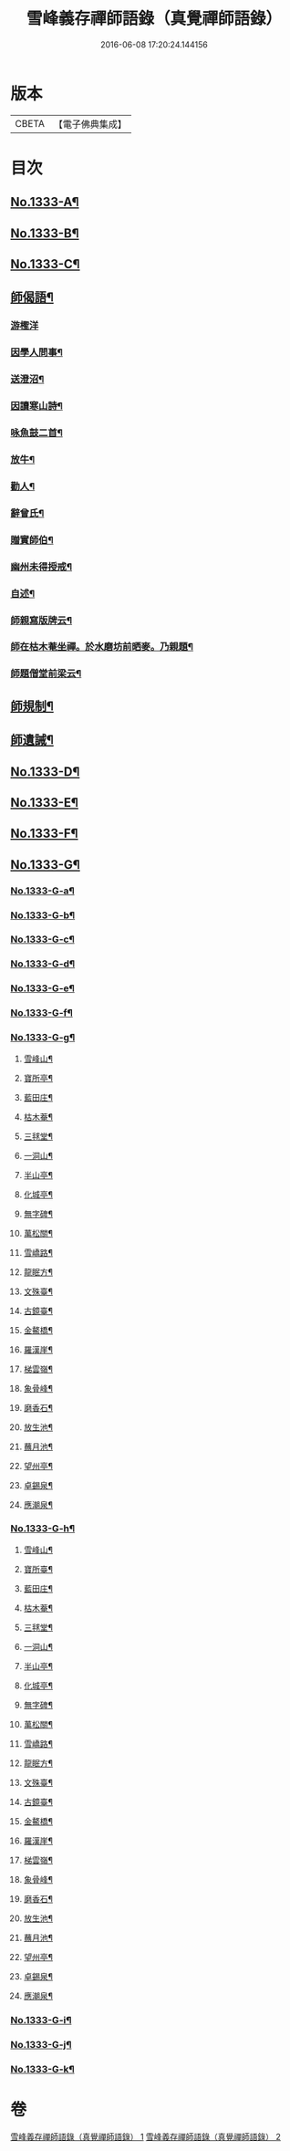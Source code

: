 #+TITLE: 雪峰義存禪師語錄（真覺禪師語錄） 
#+DATE: 2016-06-08 17:20:24.144156

* 版本
 |     CBETA|【電子佛典集成】|

* 目次
** [[file:KR6q0271_001.txt::001-0070a1][No.1333-A¶]]
** [[file:KR6q0271_001.txt::001-0070b1][No.1333-B¶]]
** [[file:KR6q0271_001.txt::001-0070c1][No.1333-C¶]]
** [[file:KR6q0271_002.txt::002-0084b21][師偈語¶]]
*** [[file:KR6q0271_002.txt::002-0084b24][游檉洋]]
*** [[file:KR6q0271_002.txt::002-0084c3][因學人問事¶]]
*** [[file:KR6q0271_002.txt::002-0084c5][送澄沼¶]]
*** [[file:KR6q0271_002.txt::002-0084c7][因讀寒山詩¶]]
*** [[file:KR6q0271_002.txt::002-0084c10][咏魚鼓二首¶]]
*** [[file:KR6q0271_002.txt::002-0084c15][放牛¶]]
*** [[file:KR6q0271_002.txt::002-0084c18][勸人¶]]
*** [[file:KR6q0271_002.txt::002-0085b3][辭曾氏¶]]
*** [[file:KR6q0271_002.txt::002-0085b6][贈實師伯¶]]
*** [[file:KR6q0271_002.txt::002-0085b11][幽州未得授戒¶]]
*** [[file:KR6q0271_002.txt::002-0085b14][自述¶]]
*** [[file:KR6q0271_002.txt::002-0085b17][師親寫版牌云¶]]
*** [[file:KR6q0271_002.txt::002-0085b23][師在枯木菴坐禪。於水磨坊前晒麥。乃親題¶]]
*** [[file:KR6q0271_002.txt::002-0085c4][師題僧堂前梁云¶]]
** [[file:KR6q0271_002.txt::002-0085c6][師規制¶]]
** [[file:KR6q0271_002.txt::002-0086a10][師遺誡¶]]
** [[file:KR6q0271_002.txt::002-0086b5][No.1333-D¶]]
** [[file:KR6q0271_002.txt::002-0086b14][No.1333-E¶]]
** [[file:KR6q0271_002.txt::002-0090a20][No.1333-F¶]]
** [[file:KR6q0271_002.txt::002-0090b15][No.1333-G¶]]
*** [[file:KR6q0271_002.txt::002-0090b16][No.1333-G-a¶]]
*** [[file:KR6q0271_002.txt::002-0091a5][No.1333-G-b¶]]
*** [[file:KR6q0271_002.txt::002-0091b6][No.1333-G-c¶]]
*** [[file:KR6q0271_002.txt::002-0091b15][No.1333-G-d¶]]
*** [[file:KR6q0271_002.txt::002-0091c2][No.1333-G-e¶]]
*** [[file:KR6q0271_002.txt::002-0092b14][No.1333-G-f¶]]
*** [[file:KR6q0271_002.txt::002-0092b20][No.1333-G-g¶]]
**** [[file:KR6q0271_002.txt::002-0092b22][雪峰山¶]]
**** [[file:KR6q0271_002.txt::002-0092c4][寶所亭¶]]
**** [[file:KR6q0271_002.txt::002-0092c8][藍田庄¶]]
**** [[file:KR6q0271_002.txt::002-0092c12][枯木菴¶]]
**** [[file:KR6q0271_002.txt::002-0092c16][三毬堂¶]]
**** [[file:KR6q0271_002.txt::002-0092c20][一洞山¶]]
**** [[file:KR6q0271_002.txt::002-0092c24][半山亭¶]]
**** [[file:KR6q0271_002.txt::002-0093a4][化城亭¶]]
**** [[file:KR6q0271_002.txt::002-0093a8][無字碑¶]]
**** [[file:KR6q0271_002.txt::002-0093a12][萬松關¶]]
**** [[file:KR6q0271_002.txt::002-0093a16][雪嶠路¶]]
**** [[file:KR6q0271_002.txt::002-0093a20][龍眠方¶]]
**** [[file:KR6q0271_002.txt::002-0093a24][文殊臺¶]]
**** [[file:KR6q0271_002.txt::002-0093b4][古鏡臺¶]]
**** [[file:KR6q0271_002.txt::002-0093b8][金鰲橋¶]]
**** [[file:KR6q0271_002.txt::002-0093b12][羅漢崖¶]]
**** [[file:KR6q0271_002.txt::002-0093b16][梯雲嶺¶]]
**** [[file:KR6q0271_002.txt::002-0093b20][象骨峰¶]]
**** [[file:KR6q0271_002.txt::002-0093b24][磨香石¶]]
**** [[file:KR6q0271_002.txt::002-0093c4][放生池¶]]
**** [[file:KR6q0271_002.txt::002-0093c8][蘸月池¶]]
**** [[file:KR6q0271_002.txt::002-0093c12][望州亭¶]]
**** [[file:KR6q0271_002.txt::002-0093c16][卓錫泉¶]]
**** [[file:KR6q0271_002.txt::002-0093c20][應潮泉¶]]
*** [[file:KR6q0271_002.txt::002-0094a1][No.1333-G-h¶]]
**** [[file:KR6q0271_002.txt::002-0094a3][雪峰山¶]]
**** [[file:KR6q0271_002.txt::002-0094a7][寶所臺¶]]
**** [[file:KR6q0271_002.txt::002-0094a11][藍田庄¶]]
**** [[file:KR6q0271_002.txt::002-0094a15][枯木菴¶]]
**** [[file:KR6q0271_002.txt::002-0094a19][三毬堂¶]]
**** [[file:KR6q0271_002.txt::002-0094a23][一洞山¶]]
**** [[file:KR6q0271_002.txt::002-0094b4][半山亭¶]]
**** [[file:KR6q0271_002.txt::002-0094b8][化城亭¶]]
**** [[file:KR6q0271_002.txt::002-0094b12][無字碑¶]]
**** [[file:KR6q0271_002.txt::002-0094b16][萬松關¶]]
**** [[file:KR6q0271_002.txt::002-0094b20][雪嶠路¶]]
**** [[file:KR6q0271_002.txt::002-0094b24][龍眠方¶]]
**** [[file:KR6q0271_002.txt::002-0094c4][文殊臺¶]]
**** [[file:KR6q0271_002.txt::002-0094c8][古鏡臺¶]]
**** [[file:KR6q0271_002.txt::002-0094c12][金鰲橋¶]]
**** [[file:KR6q0271_002.txt::002-0094c16][羅漢崖¶]]
**** [[file:KR6q0271_002.txt::002-0094c20][梯雲嶺¶]]
**** [[file:KR6q0271_002.txt::002-0094c24][象骨峰¶]]
**** [[file:KR6q0271_002.txt::002-0095a4][磨香石¶]]
**** [[file:KR6q0271_002.txt::002-0095a8][放生池¶]]
**** [[file:KR6q0271_002.txt::002-0095a12][蘸月池¶]]
**** [[file:KR6q0271_002.txt::002-0095a16][望州亭¶]]
**** [[file:KR6q0271_002.txt::002-0095a20][卓錫泉¶]]
**** [[file:KR6q0271_002.txt::002-0095a24][應潮泉¶]]
*** [[file:KR6q0271_002.txt::002-0095b3][No.1333-G-i¶]]
*** [[file:KR6q0271_002.txt::002-0095c1][No.1333-G-j¶]]
*** [[file:KR6q0271_002.txt::002-0096a5][No.1333-G-k¶]]

* 卷
[[file:KR6q0271_001.txt][雪峰義存禪師語錄（真覺禪師語錄） 1]]
[[file:KR6q0271_002.txt][雪峰義存禪師語錄（真覺禪師語錄） 2]]

